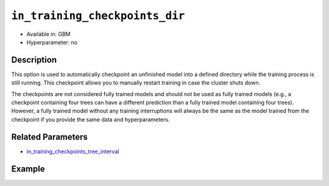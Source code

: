 ``in_training_checkpoints_dir``
-------------------------------

- Available in: GBM
- Hyperparameter: no

Description
~~~~~~~~~~~

This option is used to automatically checkpoint an unfinished model into a defined directory while the training process is still running. This checkpoint allows you to manually restart training in case the cluster shuts down. 

The checkpoints are not considered fully trained models and should not be used as fully trained models (e.g., a checkpoint containing four trees can have a different prediction than a fully trained model containing four trees). However, a fully trained model without any training interruptions will always be the same as the model trained from the checkpoint if you provide the same data and hyperparameters.

Related Parameters
~~~~~~~~~~~~~~~~~~

- `in_training_checkpoints_tree_interval <in_training_checkpoints_tree_interval.html>`__

Example
~~~~~~~

.. tabs::
   .. code-tab:: r R

        library(h2o)
        h2o.init()
        
        # import the prostate dataset:
        prostate = h2o.importFile("http://s3.amazonaws.com/h2o-public-test-data/smalldata/prostate/prostate.csv")
        
        # set the predictors, response, and categorical features:
        prostate$RACE <- as.factor(prostate$RACE)
        prostate$CAPSULE <- as.factor(prostate$CAPSULE)
        predictors <- c("ID", "AGE", "RACE", "DPROS", "DCAPS", "PSA", "VOL", "GLEASON")
        response <- "CAPSULE"
        
        # specify directory for training checkpoints:
        checkpoints_dir <- "checkpoints"
        
        # train the model and provide checkpoints in training process:
        pros_gbm <- h2o.gbm(x = predictors,
                            y = response,
                            model_id = "gbm-model",
                            ntrees = 10,
                            seed = 1111,
                            training_frame = prostate,
                            in_training_checkpoints_dir = checkpoints_dir)
        
        # retrieve the number of files in the exported checkpoints directory:
        num_files <- length(list.files(checkpoints_dir))
        num_files # 9

   .. code-tab:: python

        # import necessary modules:
        import h2o
        from h2o.estimators.gbm import H2OGradientBoostingEstimator
        import tempfile
        from os import listdir, path
        
        # start h2o:
        h2o.init()
        
        # import the prostate dataset:
        prostate = h2o.import_file(path="http://s3.amazonaws.com/h2o-public-test-data/smalldata/prostate/prostate.csv")
        
        # set the predictors, response, and categorical features:
        prostate["CAPSULE"] = prostate["CAPSULE"].asfactor()
        prostate["RACE"] = prostate["RACE"].asfactor()
        predictors = ["ID", "AGE", "RACE", "DPROS", "DCAPS", "PSA", "VOL", "GLEASON"]
        response = "CAPSULE"
        
        # specify directory for training checkpoints:
        checkpoints_dir = tempfile.mkdtemp()
        
        # train the model and export checkpoints in training process:
        pros_gbm = H2OGradientBoostingEstimator(model_id="gbm_model",
                                                ntrees=10,
                                                seed=1111,
                                                in_training_checkpoints_dir=checkpoints_dir)
        
        pros_gbm.train(x=predictors, y=response, training_frame=prostate)
        
        # retrieve the number of files in the exported checkpoints directory:
        checkpoints = listdir(checkpoints_dir)
        print(checkpoints)
        num_files = len(listdir(checkpoints_dir)) 
        print(num_files) # 9
        
        # load checkpoint containing 3. trees:
        checkpoint = h2o.load_model(path.join(checkpoints_dir, pros_gbm.model_id + ".ntrees_3"))
        display("Checkpoint:", checkpoint)
        
        
        # restart from checkpoint containing 3. trees:
        pros_gbm_restarted = H2OGradientBoostingEstimator(model_id="gbm_model",
                                                          ntrees=10,
                                                          seed=1111,
                                                          checkpoint=checkpoint,
                                                          in_training_checkpoints_dir=checkpoints_dir)
        pros_gbm_restarted.train(x=predictors, y=response, training_frame=prostate)
        pros_gbm_restarted # this model is equal to pros_gbm
